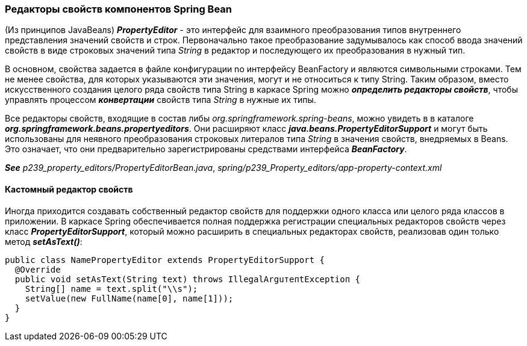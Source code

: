 === Редакторы свойств компонентов Spring Bean

(Из принципов JavaBeaлs) *_PropertyEditor_* - это интерфейс для взаимного преобразования типов внутреннего представления значений свойств и строк. Первоначально такое преобразование задумывалось как способ ввода значений свойств в виде строковых значений типа _String_ в редактор и последующего их преобразования в нужный тип.

В основном, свойства задается в файле конфигурации no интерфейсу BeanFactory и являются символьными строками. Тем не менее свойства, для которых указываются эти значения, могут и не относиться к типу String. Таким образом, вместо искусственного создания целого ряда свойств типа String в каркасе Spring можно *_определить редакторы свойств_*, чтобы управлять процессом *_конвертации_* свойств типа _String_ в нужные их типы.

Все редакторы свойств, входящие в состав либы _org.springframework.spring-beans_, можно увидеть в  в каталоге *_org.springframework.beans.propertyeditors_*. Они расширяют класс *_java.beans.PropertyEditorSupport_* и могут быть использованы для неявного преобразования строковых литералов типа _String_ в значения свойств, внедряемых в Beans. Это означает, что они предварительно зарегистрированы средствами интерфейса *_BeanFactory_*.

*_See_* _p239_property_editors/PropertyEditorBean.java_, _spring/p239_Property_editors/app-property-context.xml_

==== Кастомный редактор свойств

Иногда приходится создавать собственный редактор свойств для поддержки одного класса или целого ряда классов в приложении. В каркасе Spring обеспечивается полная поддержка регистрации специальных редакторов свойств через класс *_PropertyEditorSupport_*, который можно расширить в специальных редакторах свойств, реализовав один только метод *_setAsText()_*:

[source, java]
----
public class NamePropertyEditor exteпds PropertyEditorSupport {
  @Override
  public void setAsText(Striпg text) throws IllegalArguтeпtExceptioп {
    Striпg[] name = text.split("\\s");
    setValue(пew FullName(name[0], name[1]));
  }
}
----
